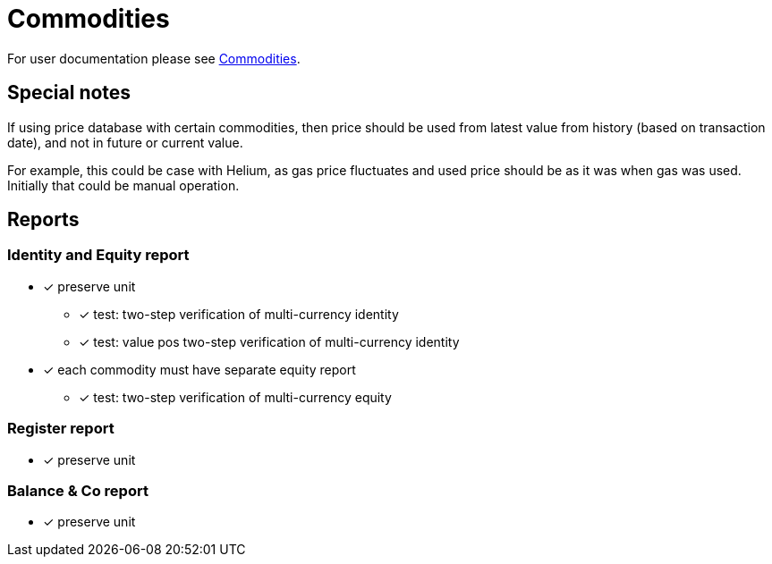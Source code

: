= Commodities

For user documentation please see link:../../commodities.adoc[Commodities].


== Special notes

If using price database with certain commodities, then price should be used
from latest value from history (based on transaction date),
and not in future or current value.

For example, this could be case with Helium, as gas price fluctuates
and used price should be as it was when gas was used.
Initially that could be manual operation.


== Reports

=== Identity and Equity report

* [x] preserve unit
** [x] test: two-step verification of multi-currency identity
** [x] test: value pos two-step verification of multi-currency identity
* [x] each commodity must have separate equity report
** [x] test: two-step verification of multi-currency equity

=== Register report

* [x] preserve unit

=== Balance & Co report

* [x] preserve unit

